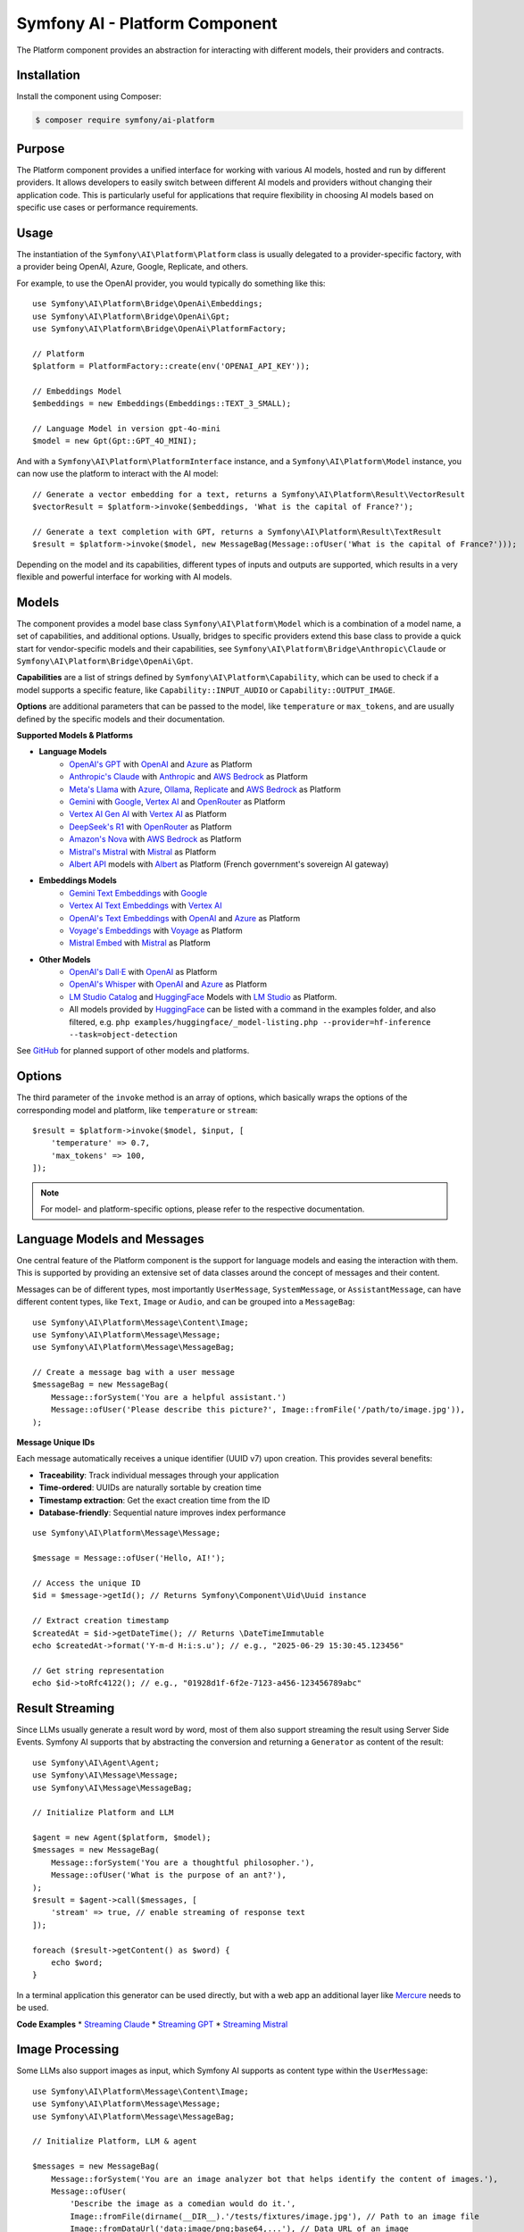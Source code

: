Symfony AI - Platform Component
===============================

The Platform component provides an abstraction for interacting with different models, their providers and contracts.

Installation
------------

Install the component using Composer:

.. code-block:: terminal

    $ composer require symfony/ai-platform

Purpose
-------

The Platform component provides a unified interface for working with various AI models, hosted and run by different
providers. It allows developers to easily switch between different AI models and providers without changing their
application code. This is particularly useful for applications that require flexibility in choosing AI models based on
specific use cases or performance requirements.

Usage
-----

The instantiation of the ``Symfony\AI\Platform\Platform`` class is usually delegated to a provider-specific factory,
with a provider being OpenAI, Azure, Google, Replicate, and others.

For example, to use the OpenAI provider, you would typically do something like this::

    use Symfony\AI\Platform\Bridge\OpenAi\Embeddings;
    use Symfony\AI\Platform\Bridge\OpenAi\Gpt;
    use Symfony\AI\Platform\Bridge\OpenAi\PlatformFactory;

    // Platform
    $platform = PlatformFactory::create(env('OPENAI_API_KEY'));

    // Embeddings Model
    $embeddings = new Embeddings(Embeddings::TEXT_3_SMALL);

    // Language Model in version gpt-4o-mini
    $model = new Gpt(Gpt::GPT_4O_MINI);

And with a ``Symfony\AI\Platform\PlatformInterface`` instance, and a ``Symfony\AI\Platform\Model`` instance, you can now
use the platform to interact with the AI model::

    // Generate a vector embedding for a text, returns a Symfony\AI\Platform\Result\VectorResult
    $vectorResult = $platform->invoke($embeddings, 'What is the capital of France?');

    // Generate a text completion with GPT, returns a Symfony\AI\Platform\Result\TextResult
    $result = $platform->invoke($model, new MessageBag(Message::ofUser('What is the capital of France?')));

Depending on the model and its capabilities, different types of inputs and outputs are supported, which results in a
very flexible and powerful interface for working with AI models.

Models
------

The component provides a model base class ``Symfony\AI\Platform\Model`` which is a combination of a model name, a set of
capabilities, and additional options. Usually, bridges to specific providers extend this base class to provide a quick
start for vendor-specific models and their capabilities, see ``Symfony\AI\Platform\Bridge\Anthropic\Claude`` or
``Symfony\AI\Platform\Bridge\OpenAi\Gpt``.

**Capabilities** are a list of strings defined by ``Symfony\AI\Platform\Capability``, which can be used to check if a model
supports a specific feature, like ``Capability::INPUT_AUDIO`` or ``Capability::OUTPUT_IMAGE``.

**Options** are additional parameters that can be passed to the model, like ``temperature`` or ``max_tokens``, and are
usually defined by the specific models and their documentation.

**Supported Models & Platforms**

* **Language Models**
    * `OpenAI's GPT`_ with `OpenAI`_ and `Azure`_ as Platform
    * `Anthropic's Claude`_ with `Anthropic`_ and `AWS Bedrock`_ as Platform
    * `Meta's Llama`_ with `Azure`_, `Ollama`_, `Replicate`_ and `AWS Bedrock`_ as Platform
    * `Gemini`_ with `Google`_, `Vertex AI`_ and `OpenRouter`_ as Platform
    * `Vertex AI Gen AI`_ with `Vertex AI`_ as Platform
    * `DeepSeek's R1`_ with `OpenRouter`_ as Platform
    * `Amazon's Nova`_ with `AWS Bedrock`_ as Platform
    * `Mistral's Mistral`_ with `Mistral`_ as Platform
    * `Albert API`_ models with `Albert`_ as Platform (French government's sovereign AI gateway)
* **Embeddings Models**
    * `Gemini Text Embeddings`_ with `Google`_
    * `Vertex AI Text Embeddings`_ with `Vertex AI`_
    * `OpenAI's Text Embeddings`_ with `OpenAI`_ and `Azure`_ as Platform
    * `Voyage's Embeddings`_ with `Voyage`_ as Platform
    * `Mistral Embed`_ with `Mistral`_ as Platform
* **Other Models**
    * `OpenAI's Dall·E`_ with `OpenAI`_ as Platform
    * `OpenAI's Whisper`_ with `OpenAI`_ and `Azure`_ as Platform
    * `LM Studio Catalog`_ and `HuggingFace`_ Models  with `LM Studio`_ as Platform.
    * All models provided by `HuggingFace`_ can be listed with a command in the examples folder,
      and also filtered, e.g. ``php examples/huggingface/_model-listing.php --provider=hf-inference --task=object-detection``

See `GitHub`_ for planned support of other models and platforms.

Options
-------

The third parameter of the ``invoke`` method is an array of options, which basically wraps the options of the
corresponding model and platform, like ``temperature`` or ``stream``::

    $result = $platform->invoke($model, $input, [
        'temperature' => 0.7,
        'max_tokens' => 100,
    ]);

.. note::

    For model- and platform-specific options, please refer to the respective documentation.

Language Models and Messages
----------------------------

One central feature of the Platform component is the support for language models and easing the interaction with them.
This is supported by providing an extensive set of data classes around the concept of messages and their content.

Messages can be of different types, most importantly ``UserMessage``, ``SystemMessage``, or ``AssistantMessage``, can
have different content types, like ``Text``, ``Image`` or ``Audio``, and can be grouped into a ``MessageBag``::

    use Symfony\AI\Platform\Message\Content\Image;
    use Symfony\AI\Platform\Message\Message;
    use Symfony\AI\Platform\Message\MessageBag;

    // Create a message bag with a user message
    $messageBag = new MessageBag(
        Message::forSystem('You are a helpful assistant.')
        Message::ofUser('Please describe this picture?', Image::fromFile('/path/to/image.jpg')),
    );

**Message Unique IDs**

Each message automatically receives a unique identifier (UUID v7) upon creation.
This provides several benefits:

- **Traceability**: Track individual messages through your application
- **Time-ordered**: UUIDs are naturally sortable by creation time
- **Timestamp extraction**: Get the exact creation time from the ID
- **Database-friendly**: Sequential nature improves index performance

::

    use Symfony\AI\Platform\Message\Message;

    $message = Message::ofUser('Hello, AI!');

    // Access the unique ID
    $id = $message->getId(); // Returns Symfony\Component\Uid\Uuid instance

    // Extract creation timestamp
    $createdAt = $id->getDateTime(); // Returns \DateTimeImmutable
    echo $createdAt->format('Y-m-d H:i:s.u'); // e.g., "2025-06-29 15:30:45.123456"

    // Get string representation
    echo $id->toRfc4122(); // e.g., "01928d1f-6f2e-7123-a456-123456789abc"

Result Streaming
----------------

Since LLMs usually generate a result word by word, most of them also support streaming the result using Server Side
Events. Symfony AI supports that by abstracting the conversion and returning a ``Generator`` as content of the result::

    use Symfony\AI\Agent\Agent;
    use Symfony\AI\Message\Message;
    use Symfony\AI\Message\MessageBag;

    // Initialize Platform and LLM

    $agent = new Agent($platform, $model);
    $messages = new MessageBag(
        Message::forSystem('You are a thoughtful philosopher.'),
        Message::ofUser('What is the purpose of an ant?'),
    );
    $result = $agent->call($messages, [
        'stream' => true, // enable streaming of response text
    ]);

    foreach ($result->getContent() as $word) {
        echo $word;
    }

In a terminal application this generator can be used directly, but with a web app an additional layer like `Mercure`_
needs to be used.

**Code Examples**
* `Streaming Claude`_
* `Streaming GPT`_
* `Streaming Mistral`_

Image Processing
----------------

Some LLMs also support images as input, which Symfony AI supports as content type within the ``UserMessage``::

    use Symfony\AI\Platform\Message\Content\Image;
    use Symfony\AI\Platform\Message\Message;
    use Symfony\AI\Platform\Message\MessageBag;

    // Initialize Platform, LLM & agent

    $messages = new MessageBag(
        Message::forSystem('You are an image analyzer bot that helps identify the content of images.'),
        Message::ofUser(
            'Describe the image as a comedian would do it.',
            Image::fromFile(dirname(__DIR__).'/tests/fixtures/image.jpg'), // Path to an image file
            Image::fromDataUrl('data:image/png;base64,...'), // Data URL of an image
            new ImageUrl('https://foo.com/bar.png'), // URL to an image
        ),
    );
    $result = $agent->call($messages);

**Code Examples**
* `Binary Image Input with GPT`_
* `Image URL Input with GPT`_

Audio Processing
----------------

Similar to images, some LLMs also support audio as input, which is just another content type within the
``UserMessage``::

    use Symfony\AI\Platform\Message\Content\Audio;
    use Symfony\AI\Platform\Message\Message;
    use Symfony\AI\Platform\Message\MessageBag;

    // Initialize Platform, LLM & agent

    $messages = new MessageBag(
        Message::ofUser(
            'What is this recording about?',
            Audio::fromFile('/path/audio.mp3'), // Path to an audio file
        ),
    );
    $result = $agent->call($messages);

**Code Examples**

* `Audio Input with GPT`_

Embeddings
----------

Creating embeddings of word, sentences, or paragraphs is a typical use case around the interaction with LLMs.

The standalone usage results in an ``Vector`` instance::

    use Symfony\AI\Platform\Bridge\OpenAi\Embeddings;

    // Initialize Platform

    $embeddings = new Embeddings($platform, Embeddings::TEXT_3_SMALL);

    $vectors = $platform->invoke($embeddings, $textInput)->asVectors();

    dump($vectors[0]->getData()); // returns something like: [0.123, -0.456, 0.789, ...]

**Code Examples**

* `Embeddings with OpenAI`_
* `Embeddings with Voyage`_
* `Embeddings with Mistral`_

Server Tools
------------

Some platforms provide built-in server-side tools for enhanced capabilities without custom implementations:

1. **[Gemini](gemini-server-tools.rst)** - URL Context, Google Search, Code Execution

For complete Vertex AI setup and usage guide, see :doc:`vertexai`.

Parallel Platform Calls
-----------------------

Since the ``Platform`` sits on top of Symfony's HttpClient component, it supports multiple model calls in parallel,
which can be useful to speed up the processing::

    // Initialize Platform & Model

    foreach ($inputs as $input) {
        $results[] = $platform->invoke($model, $input);
    }

    foreach ($results as $result) {
        echo $result->asText().PHP_EOL;
    }

Testing Tools
-------------

For unit or integration testing, you can use the `InMemoryPlatform`, which implements `PlatformInterface` without calling external APIs.

It supports returning either:

- A fixed string result
- A callable that dynamically returns a simple string or any ``ResultInterface`` based on the model, input, and options::

    use Symfony\AI\Platform\InMemoryPlatform;
    use Symfony\AI\Platform\Model;

    $platform = new InMemoryPlatform('Fake result');

    $result = $platform->invoke(new Model('test'), 'What is the capital of France?');

    echo $result->asText(); // "Fake result"

**Dynamic Text Results**::

    $platform = new InMemoryPlatform(
        fn($model, $input, $options) => "Echo: {$input}"
    );

    $result = $platform->invoke(new Model('test'), 'Hello AI');
    echo $result->asText(); // "Echo: Hello AI"

**Vector Results**::

    use Symfony\AI\Platform\Result\VectorResult;

    $platform = new InMemoryPlatform(
        fn() => new VectorResult(new Vector([0.1, 0.2, 0.3, 0.4]))
    );

    $result = $platform->invoke(new Model('test'), 'vectorize this text');
    $vectors = $result->asVectors(); // Returns Vector object with [0.1, 0.2, 0.3, 0.4]

**Binary Results**::

    use Symfony\AI\Platform\Result\BinaryResult;

    $platform = new InMemoryPlatform(
        fn() => new BinaryResult('fake-pdf-content', 'application/pdf')
    );

    $result = $platform->invoke(new Model('test'), 'generate PDF document');
    $binary = $result->asBinary(); // Returns Binary object with content and MIME type


**Raw Results**

The platform automatically uses the ``getRawResult()`` from any ``ResultInterface`` returned by closures. For string results, it creates an ``InMemoryRawResult`` to simulate real API response metadata.

This allows fast and isolated testing of AI-powered features without relying on live providers or HTTP requests.

.. note::

    This requires `cURL` and the `ext-curl` extension to be installed.

**Code Examples**

* `Parallel GPT Calls`_
* `Parallel Embeddings Calls`_
* `Cerebras Chat`_
* `Cerebras Streaming`_

.. note::

    Please be aware that some embedding models also support batch processing out of the box.

.. _`OpenAI's GPT`: https://platform.openai.com/docs/models/overview
.. _`OpenAI`: https://platform.openai.com/docs/overview
.. _`Azure`: https://learn.microsoft.com/azure/ai-services/openai/concepts/models
.. _`Anthropic's Claude`: https://www.anthropic.com/claude
.. _`Anthropic`: https://www.anthropic.com/
.. _`AWS Bedrock`: https://aws.amazon.com/bedrock/
.. _`Meta's Llama`: https://www.llama.com/
.. _`Ollama`: https://ollama.com/
.. _`Replicate`: https://replicate.com/
.. _`Gemini`: https://gemini.google.com/
.. _`Vertex AI`: https://cloud.google.com/vertex-ai/generative-ai/docs
.. _`Google`: https://ai.google.dev/
.. _`OpenRouter`: https://www.openrouter.ai/
.. _`DeepSeek's R1`: https://www.deepseek.com/
.. _`Amazon's Nova`: https://nova.amazon.com
.. _`Mistral's Mistral`: https://www.mistral.ai/
.. _`Albert API`: https://github.com/etalab-ia/albert-api
.. _`Albert`: https://alliance.numerique.gouv.fr/produit/albert/
.. _`Mistral`: https://www.mistral.ai/
.. _`Gemini Text Embeddings`: https://ai.google.dev/gemini-api/docs/embeddings
.. _`Vertex AI Gen AI`: https://cloud.google.com/vertex-ai/generative-ai/docs/model-reference/inference
.. _`Vertex AI Text Embeddings`: https://cloud.google.com/vertex-ai/generative-ai/docs/model-reference/text-embeddings-api
.. _`OpenAI's Text Embeddings`: https://platform.openai.com/docs/guides/embeddings/embedding-models
.. _`Voyage's Embeddings`: https://docs.voyageai.com/docs/embeddings
.. _`Voyage`: https://www.voyageai.com/
.. _`Mistral Embed`: https://www.mistral.ai/
.. _`OpenAI's Dall·E`: https://platform.openai.com/docs/guides/image-generation
.. _`OpenAI's Whisper`: https://platform.openai.com/docs/guides/speech-to-text
.. _`HuggingFace`: https://huggingface.co/
.. _`GitHub`: https://github.com/symfony/ai/issues/16
.. _`Mercure`: https://mercure.rocks/
.. _`Streaming Claude`: https://github.com/symfony/ai/blob/main/examples/anthropic/stream.php
.. _`Streaming GPT`: https://github.com/symfony/ai/blob/main/examples/openai/stream.php
.. _`Streaming Mistral`: https://github.com/symfony/ai/blob/main/examples/mistral/stream.php
.. _`Binary Image Input with GPT`: https://github.com/symfony/ai/blob/main/examples/openai/image-input-binary.php
.. _`Image URL Input with GPT`: https://github.com/symfony/ai/blob/main/examples/openai/image-input-url.php
.. _`Audio Input with GPT`: https://github.com/symfony/ai/blob/main/examples/openai/audio-input.php
.. _`Embeddings with OpenAI`: https://github.com/symfony/ai/blob/main/examples/openai/embeddings.php
.. _`Embeddings with Voyage`: https://github.com/symfony/ai/blob/main/examples/voyage/embeddings.php
.. _`Embeddings with Mistral`: https://github.com/symfony/ai/blob/main/examples/mistral/embeddings.php
.. _`Parallel GPT Calls`: https://github.com/symfony/ai/blob/main/examples/misc/parallel-chat-gpt.php
.. _`Parallel Embeddings Calls`: https://github.com/symfony/ai/blob/main/examples/misc/parallel-embeddings.php
.. _`LM Studio`: https://lmstudio.ai/
.. _`LM Studio Catalog`: https://lmstudio.ai/models
.. _`Cerebras Chat`: https://github.com/symfony/ai/blob/main/examples/cerebras/chat.php
.. _`Cerebras Streaming`: https://github.com/symfony/ai/blob/main/examples/cerebras/stream.php
